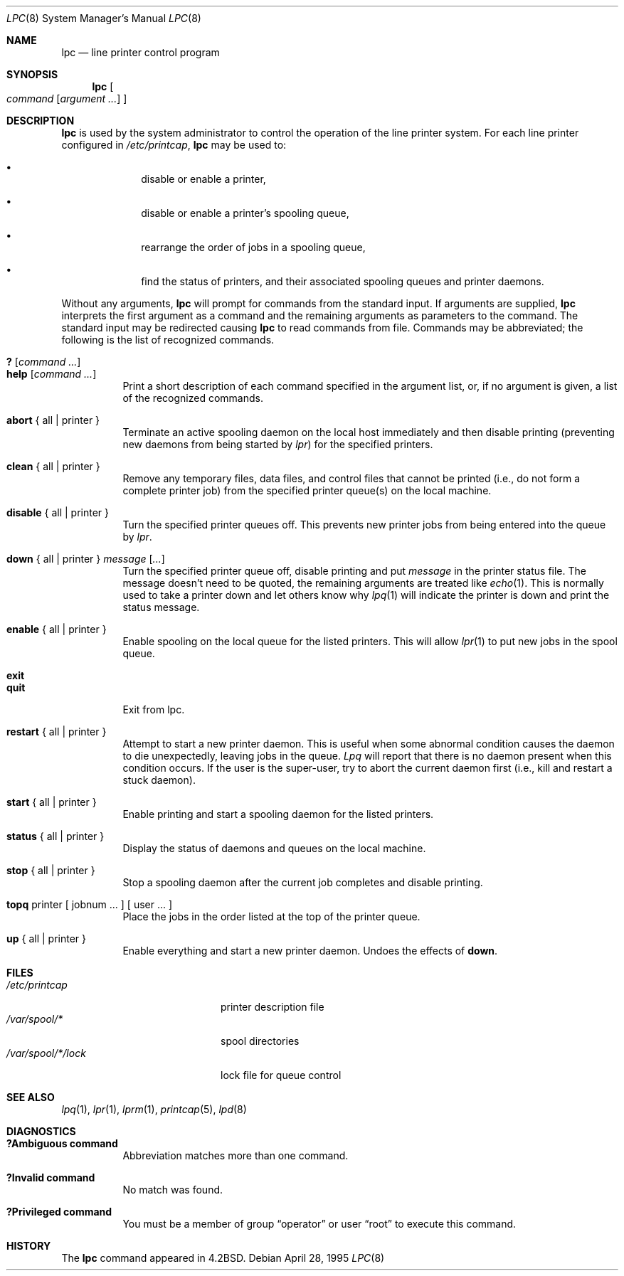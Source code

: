 .\" Copyright (c) 1983, 1991, 1993
.\"	The Regents of the University of California.  All rights reserved.
.\"
.\" Redistribution and use in source and binary forms, with or without
.\" modification, are permitted provided that the following conditions
.\" are met:
.\" 1. Redistributions of source code must retain the above copyright
.\"    notice, this list of conditions and the following disclaimer.
.\" 2. Redistributions in binary form must reproduce the above copyright
.\"    notice, this list of conditions and the following disclaimer in the
.\"    documentation and/or other materials provided with the distribution.
.\" 3. All advertising materials mentioning features or use of this software
.\"    must display the following acknowledgement:
.\"	This product includes software developed by the University of
.\"	California, Berkeley and its contributors.
.\" 4. Neither the name of the University nor the names of its contributors
.\"    may be used to endorse or promote products derived from this software
.\"    without specific prior written permission.
.\"
.\" THIS SOFTWARE IS PROVIDED BY THE REGENTS AND CONTRIBUTORS ``AS IS'' AND
.\" ANY EXPRESS OR IMPLIED WARRANTIES, INCLUDING, BUT NOT LIMITED TO, THE
.\" IMPLIED WARRANTIES OF MERCHANTABILITY AND FITNESS FOR A PARTICULAR PURPOSE
.\" ARE DISCLAIMED.  IN NO EVENT SHALL THE REGENTS OR CONTRIBUTORS BE LIABLE
.\" FOR ANY DIRECT, INDIRECT, INCIDENTAL, SPECIAL, EXEMPLARY, OR CONSEQUENTIAL
.\" DAMAGES (INCLUDING, BUT NOT LIMITED TO, PROCUREMENT OF SUBSTITUTE GOODS
.\" OR SERVICES; LOSS OF USE, DATA, OR PROFITS; OR BUSINESS INTERRUPTION)
.\" HOWEVER CAUSED AND ON ANY THEORY OF LIABILITY, WHETHER IN CONTRACT, STRICT
.\" LIABILITY, OR TORT (INCLUDING NEGLIGENCE OR OTHERWISE) ARISING IN ANY WAY
.\" OUT OF THE USE OF THIS SOFTWARE, EVEN IF ADVISED OF THE POSSIBILITY OF
.\" SUCH DAMAGE.
.\"
.\"     @(#)lpc.8	8.5 (Berkeley) 4/28/95
.\"
.Dd April 28, 1995
.Dt LPC 8
.Os
.Sh NAME
.Nm lpc
.Nd line printer control program
.Sh SYNOPSIS
.Nm lpc
.Oo
.Ar command
.Op Ar argument ...
.Oc
.Sh DESCRIPTION
.Nm lpc
is used by the system administrator to control the
operation of the line printer system.
For each line printer configured in
.Pa /etc/printcap ,
.Nm lpc
may be used to:
.Bl -bullet -offset indent
.It
disable or enable a printer,
.It
disable or enable a printer's spooling queue,
.It
rearrange the order of jobs in a spooling queue,
.It
find the status of printers, and their associated
spooling queues and printer daemons.
.El
.Pp
Without any arguments,
.Nm lpc
will prompt for commands from the standard input.
If arguments are supplied,
.Nm lpc
interprets the first argument as a command and the remaining
arguments as parameters to the command.  The standard input
may be redirected causing
.Nm lpc
to read commands from file.
Commands may be abbreviated;
the following is the list of recognized commands.
.Pp
.Bl -tag -width Ds -compact
.It Ic \&? No [ Ar command Ar ... ]
.It Ic help No [ Ar command Ar ... ]
Print a short description of each command specified in the argument list,
or, if no argument is given, a list of the recognized commands.
.Pp
.It Ic abort  No {\ all\ |\ printer\ }
Terminate an active spooling daemon on the local host immediately and
then disable printing (preventing new daemons from being started by
.Xr lpr )
for the specified printers.
.Pp
.It Ic clean  No {\ all\ |\ printer\ }
Remove any temporary files, data files, and control files that cannot
be printed (i.e., do not form a complete printer job)
from the specified printer queue(s) on the local machine.
.Pp
.It Ic disable  No {\ all\ |\ printer\ }
Turn the specified printer queues off.  This prevents new
printer jobs from being entered into the queue by
.Xr lpr .
.Pp
.It Xo Ic down No {\ all\ |\ printer\ } Ar message
.Op Ar ...
.Xc
Turn the specified printer queue off, disable printing and put
.Em message
in the printer status file. The message doesn't need to be quoted, the
remaining arguments are treated like
.Xr echo 1 .
This is normally used to take a printer down and let others know why
.Xr lpq 1
will indicate the printer is down and print the status message.
.Pp
.It Ic enable  No {\ all\ |\ printer\ }
Enable spooling on the local queue for the listed printers.
This will allow
.Xr lpr 1
to put new jobs in the spool queue.
.Pp
.It Ic exit
.It Ic quit
Exit from lpc.
.ne 1i
.Pp
.It Ic restart  No {\ all\ |\ printer\ }
Attempt to start a new printer daemon.
This is useful when some abnormal condition causes the daemon to
die unexpectedly, leaving jobs in the queue.
.Xr Lpq
will report that there is no daemon present when this condition occurs.
If the user is the super-user,
try to abort the current daemon first (i.e., kill and restart a stuck daemon).
.Pp
.It Ic start  No {\ all\ |\ printer\ }
Enable printing and start a spooling daemon for the listed printers.
.Pp
.It Ic status  No {\ all\ |\ printer\ }
Display the status of daemons and queues on the local machine.
.Pp
.It Ic stop  No {\ all\ |\ printer\ }
Stop a spooling daemon after the current job completes and disable
printing.
.Pp
.It Ic topq No printer\ [\ jobnum\ ...\ ]\ [\ user\ ...\ ]
Place the jobs in the order listed at the top of the printer queue.
.Pp
.It Ic up  No {\ all\ |\ printer\ }
Enable everything and start a new printer daemon. Undoes the effects of
.Ic down .
.El
.Sh FILES
.Bl -tag -width /var/spool/*/lockx -compact
.It Pa /etc/printcap
printer description file
.It Pa /var/spool/*
spool directories
.It Pa /var/spool/*/lock
lock file for queue control
.El
.Sh SEE ALSO
.Xr lpq 1 ,
.Xr lpr 1 ,
.Xr lprm 1 ,
.Xr printcap 5 ,
.Xr lpd 8
.Sh DIAGNOSTICS
.Bl -tag -width Ds
.It Sy "?Ambiguous command"
Abbreviation matches more than one command.
.It Sy "?Invalid command"
No match was found.
.It Sy "?Privileged command"
You must be a member of group
.Dq operator
or user
.Dq root
to execute this command.
.El
.Sh HISTORY
The
.Nm
command appeared in
.Bx 4.2 .

